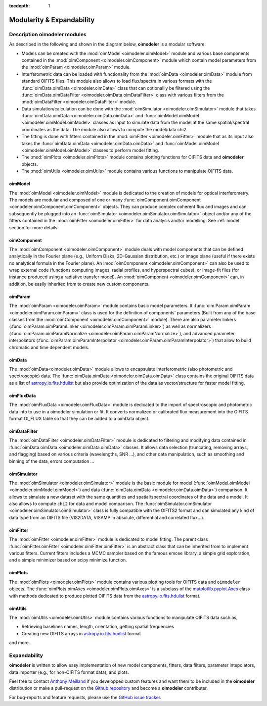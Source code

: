 :tocdepth: 1

Modularity & Expandability
==========================


Description oimodeler modules
--------------------------

As described in the following and shown in the diagram below, **oimodeler** is a
modular software:

- Models can be created with the :mod:`oimModel <oimodeler.oimModel>` module and various
  base components contained in the :mod:`oimComponent <oimodeler.oimComponent>` module
  which contain model parameters from the :mod:`oimParam <oimodeler.oimParam>` module.
- Interferometric data can be loaded with functionality from the :mod:`oimData <oimodeler.oimData>`
  module from standard OIFITS files. This module also allows to load flux/spectra in
  various formats with the :func:`oimData.oimData <oimodeler.oimData>` class that can
  optionallly be filtered using the :func:`oimData.oimDataFilter <oimodeler.oimData.oimDataFilter>`
  class with various filters from the :mod:`oimDataFilter <oimodeler.oimDataFilter>` module.
- Data simulation/calculation can be done with the :mod:`oimSimulator <oimodeler.oimSimulator>` module
  that takes :func:`oimData.oimData <oimodeler.oimData.oimData>` and
  :func:`oimModel.oimModel <oimodeler.oimModel.oimModel>` classes as input to simulate
  data from the model at the same spatial/spectral coordinates as the data. The module
  also allows to compute the model/data chi2.
- The fitting is done with fitters contained in the :mod:`oimFitter <oimodeler.oimFitter>`
  module that as its input also takes the :func:`oimData.oimData <oimodeler.oimData.oimData>`
  and :func:`oimModel.oimModel <oimodeler.oimModel.oimModel>` classes to perform model
  fitting.
- The :mod:`oimPlots <oimodeler.oimPlots>` module contains plotting functions for
  OIFITS data and **oimodeler** objects.
- The :mod:`oimUtils <oimodeler.oimUtils>` module contains various functions to
  manipulate OIFITS data.

.. image:: _static/diagram.png
  :alt: Alternative text


oimModel
^^^^^^^^

The :mod:`oimModel <oimodeler.oimModel>` module is dedicated to the creation of
models for optical interferometry. The models are modular and composed of one or many
:func:`oimComponent.oimComponent <oimodeler.oimComponent.oimComponent>` objects.
They can produce complex coherent flux and images and can subsequently be plugged into 
an :func:`oimSimulator <oimodeler.oimSimulator.oimSimulator>` object and/or
any of the fitters contained in the :mod:`oimFitter <oimodeler.oimFitter>`
for data analysis and/or modelling. See :ref:`model` section for more details.

oimComponent
^^^^^^^^^^^^

The :mod:`oimComponent <oimodeler.oimComponent>` module deals with model components
that can be defined analytically in the Fourier plane (e.g., Uniform Disks, 
2D-Gaussian distribution, etc.) or image plane (useful if there exists no analytical
formula in the Fourier plane). An :mod:`oimComponent <oimodeler.oimComponent>`
can also be used to wrap external code (functions computing images,
radial profiles, and hyperspectral cubes), or image-fit files (for instance
produced using a radiative transfer model). An :mod:`oimComponent <oimodeler.oimComponent>`
can, in addition, be easily inherited from to create new custom components.

oimParam
^^^^^^^^

The :mod:`oimParam <oimodeler.oimParam>` module contains basic model parameters. It 
:func:`oim.Param.oimParam <oimodeler.oimParam.oimParam>` class is used for the
definition of components' parameters (Built from any of the base classes from the
:mod:`oimComponent <oimodeler.oimComponent>` module). There are also parameter linkers
(:func:`oimParam.oimParamLinker <oimodeler.oimParam.oimParamLinker>`) as well as
normalizers (:func:`oimParam.oimParamNormalize <oimodeler.oimParam.oimParamNormalize>`),
and advanced parameter interpolators 
(:func:`oimParam.oimParamInterpolator <oimodeler.oimParam.oimParamInterpolator>`)
that allow to build chromatic and time dependent models. 

oimData
^^^^^^^

The :mod:`oimData<oimodeler.oimData>` module allows to encapsulate interferometric
(also photometric and spectroscopic) data. The :func:`oimData.oimData <oimodeler.oimData.oimData>`
class contains the original OIFITS data as a list of 
`astropy.io.fits.hdulist <https://docs.astropy.org/en/stable/io/fits/api/hdulists.html>`_ 
but also provide optimization of the data as vector/structure for faster model fitting. 


oimFluxData
^^^^^^^^^^^

The :mod:`oimFluxData <oimodeler.oimFluxData>` module is dedicated to the import of 
spectroscopic and photometric data into to use in a oimodeler simulation or fit.
It converts normalized or calibrated flux measurement into the OIFITS format OI_FLUX table 
so that they can be added to a oimData object.  


oimDataFilter
^^^^^^^^^^^^^

The :mod:`oimDataFilter <oimodeler.oimDataFilter>` module is dedicated to filtering and
modifying data contained in :func:`oimData.oimData <oimodeler.oimData.oimData>` classes.
It allows data selection (truncating, removing arrays, and flagging)
based on various criteria (wavelengths, SNR ...), and other data manipulation, such as
smoothing and binning of the data, errors computation ...

oimSimulator
^^^^^^^^^^^^

The :mod:`oimSimulator <oimodeler.oimSimulator>` module is the basic module for model
(:func:`oimModel.oimModel <oimodeler.oimModel.oimModel>`) and data 
(:func:`oimData.oimData <oimodeler.oimData.oimData>`) comparison. It allows to
simulate a new dataset  with the same quantities and spatial/spectral coordinates 
of the data and a model. It also allows to compute ``chi2`` for data and model comparison. 
The :func:`oimSimulator.oimSimulator <oimodeler.oimSimulator.oimSimulator>`
class is fully compatible with the OIFITS2 format and can simulated any kind of data type
from an OIFITS file (VIS2DATA, VISAMP in absolute, differential and correlated
flux...).

oimFitter
^^^^^^^^^

The :mod:`oimFitter <oimodeler.oimFitter>` module is dedicated to model fitting. The
parent class :func:`oimFitter.oimFitter <oimodeler.oimFitter.oimFitter>` is an abstract
class that can be inherited from to implement various fitters. Current fitters includes 
a MCMC sampler based on the famous emcee library, a simple grid exploration, and a 
simple minimizer based on scipy minimize function.

oimPlots
^^^^^^^^

The :mod:`oimPlots <oimodeler.oimPlots>` module contains various plotting tools for
OIFITS data and ``oimodeler`` objects. The :func:`oimPlots.oimAxes <oimodeler.oimPlots.oimAxes>`
is a subclass of the 
`matplotlib.pyplot.Axes <https://matplotlib.org/stable/api/_as_gen/matplotlib.pyplot.axes.html>`_
class with methods dedicated to produce plotted OIFITS data from the 
`astropy.io.fits.hdulist <https://docs.astropy.org/en/stable/io/fits/api/hdulists.html>`_
format.

oimUtils
^^^^^^^^

The :mod:`oimUtils <oimodeler.oimUtils>` module contains various functions to
manipulate OIFITS data such as,

- Retrieving baselines names, length, orientation, getting spatial frequencies
- Creating new OIFITS arrays in 
  `astropy.io.fits.hudlist <https://docs.astropy.org/en/stable/io/fits/api/hdulists.html>`_
  format.

and more.


Expandability
-------------

**oimodeler** is written to allow easy implementation of new model components,
fitters, data filters, parameter intepolators, data importer (e.g., for non-OIFITS
format data), and plots. 

Feel free to contact `Anthony Meilland <mailto://ame@oca.eu>`_ 
if you developped custom features and want them to be included in the **oimodeler** 
distribution or make a pull-request on the 
`Github repository <https://github.com/oimodeler/oimodeler>`_ and become a **oimodeler** contributer. 

For bug-reports and feature requests,
please use the `GitHub issue tracker <https://github.com/oimodeler/oimodeler/issues>`_.

